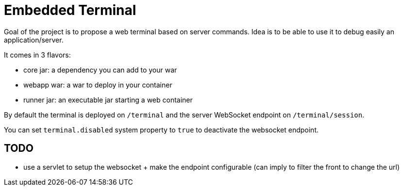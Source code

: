 = Embedded Terminal

Goal of the project is to propose a web terminal based on server commands.
Idea is to be able to use it to debug easily an application/server.

It comes in 3 flavors:

- core jar: a dependency you can add to your war
- webapp war: a war to deploy in your container
- runner jar: an executable jar starting a web container

By default the terminal is deployed on `/terminal` and the server WebSocket endpoint on `/terminal/session`.

You can set `terminal.disabled` system property to `true` to deactivate the websocket endpoint.

== TODO

- use a servlet to setup the websocket + make the endpoint configurable (can imply to filter the front to change the url)

